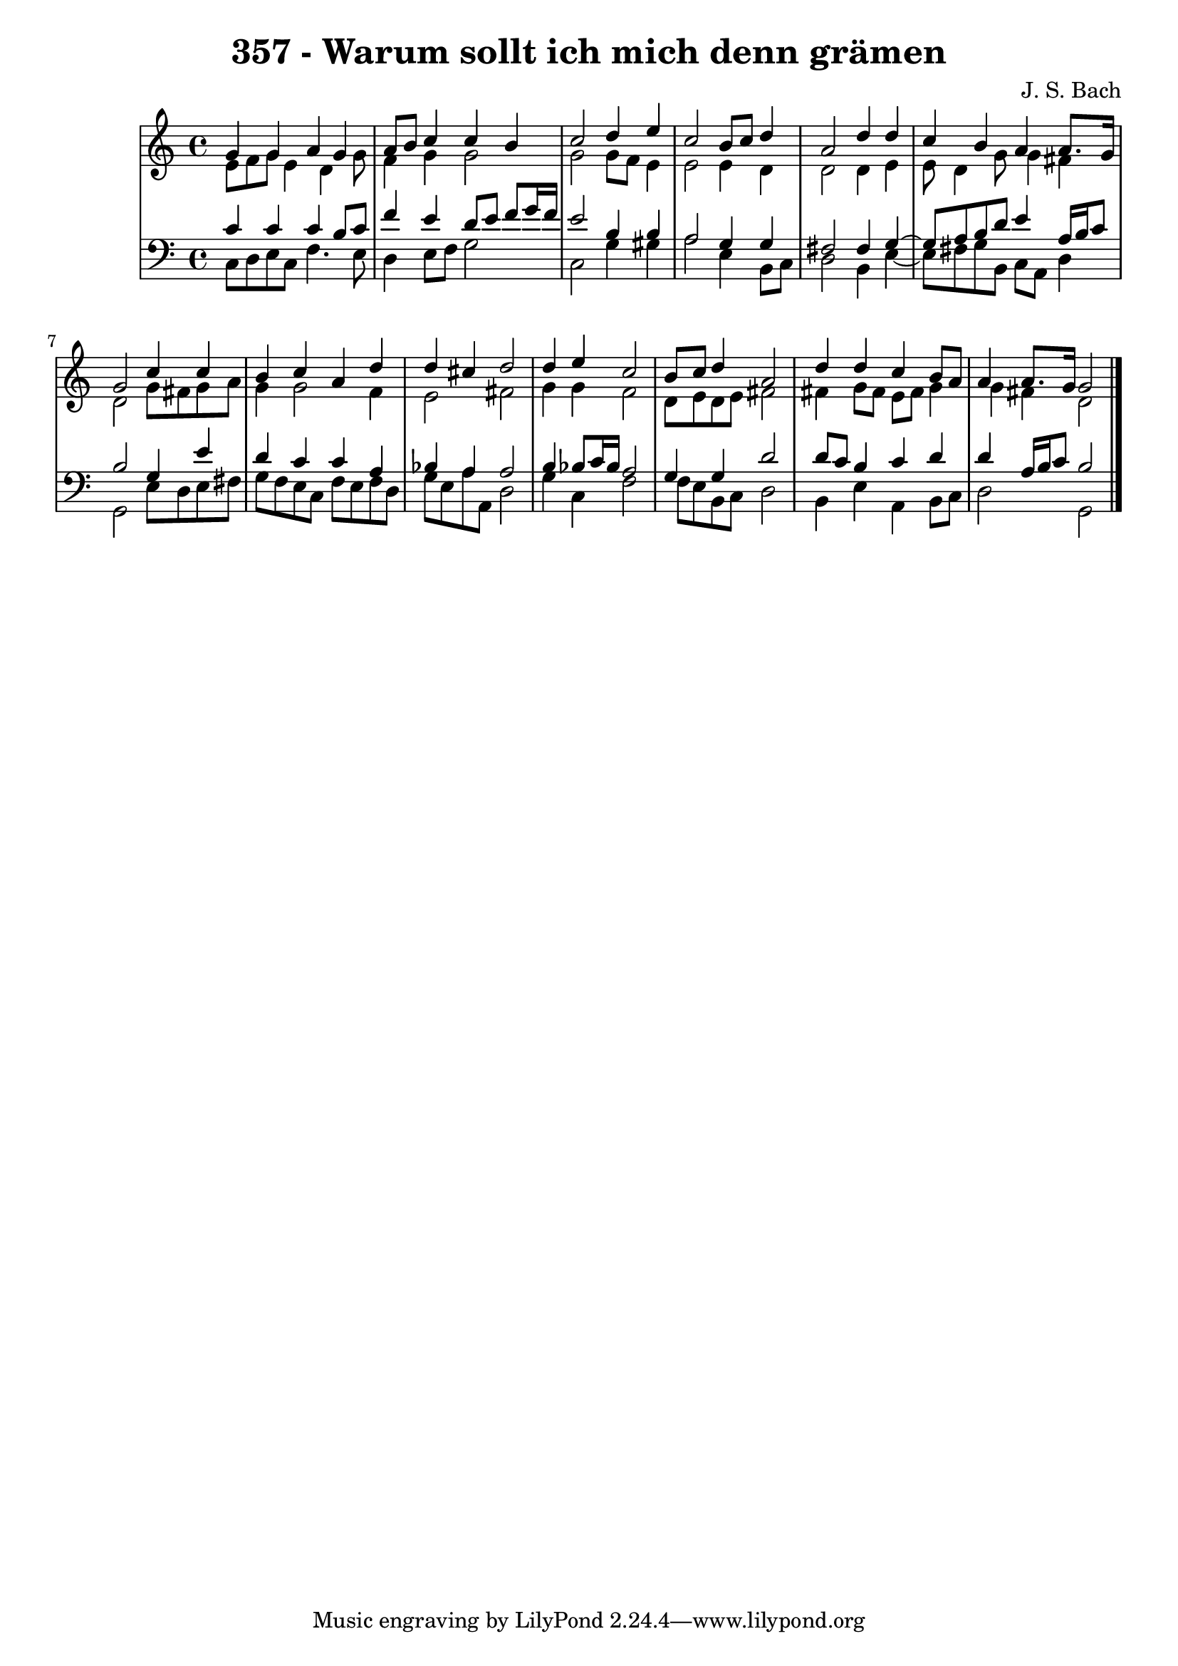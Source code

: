 \version "2.10.33"

\header {
  title = "357 - Warum sollt ich mich denn grämen"
  composer = "J. S. Bach"
}


global = {
  \time 4/4
  \key c \major
}


soprano = \relative c'' {
  g4 g4 a4 g4 
  a8 b8 c4 c4 b4 
  c2 d4 e4 
  c2 b8 c8 d4 
  a2 d4 d4   %5
  c4 b4 a4 a8. g16 
  g2 c4 c4 
  b4 c4 a4 d4 
  d4 cis4 d2 
  d4 e4 c2   %10
  b8 c8 d4 a2 
  d4 d4 c4 b8 a8 
  a4 a8. g16 g2 
  
}

alto = \relative c' {
  e8 f8 g8 e4 d4 g8 
  f4 g4 g2 
  g2 g8 f8 e4 
  e2 e4 d4 
  d2 d4 e4   %5
  e8 d4 g8 g4 fis4 
  d2 g8 fis8 g8 a8 
  g4 g2 f4 
  e2 fis2 
  g4 g4 f2   %10
  d8 e8 d8 e8 fis2 
  fis4 g8 fis8 e8 fis8 g4 
  g4 fis4 d2 
  
}

tenor = \relative c' {
  c4 c4 c4 b8 c8 
  f4 e4 d8 e8 f8 g16 f16 
  e2 b4 b4 
  a2 g4 g4 
  fis2 fis4 g4~   %5
  g8 a8 b8 d8 e4 a,16 b16 c8 
  b2 g4 e'4 
  d4 c4 c4 a4 
  bes4 a4 a2 
  b4 bes8 c16 bes16 a2   %10
  g4 g4 d'2 
  d8 c8 b4 c4 d4 
  d4 a16 b16 c8 b2 
  
}

baixo = \relative c {
  c8 d8 e8 c8 f4. e8 
  d4 e8 f8 g2 
  c,2 g'4 gis4 
  a2 e4 b8 c8 
  d2 b4 e4~   %5
  e8 fis8 g8 b,8 c8 a8 d4 
  g,2 e'8 d8 e8 fis8 
  g8 f8 e8 c8 f8 e8 f8 d8 
  g8 e8 a8 a,8 d2 
  g4 c,4 f2   %10
  f8 e8 b8 c8 d2 
  b4 e4 a,4 b8 c8 
  d2 g,2 
  
}

\score {
  <<
    \new StaffGroup <<
      \override StaffGroup.SystemStartBracket #'style = #'line 
      \new Staff {
        <<
          \global
          \new Voice = "soprano" { \voiceOne \soprano }
          \new Voice = "alto" { \voiceTwo \alto }
        >>
      }
      \new Staff {
        <<
          \global
          \clef "bass"
          \new Voice = "tenor" {\voiceOne \tenor }
          \new Voice = "baixo" { \voiceTwo \baixo \bar "|."}
        >>
      }
    >>
  >>
  \layout {}
  \midi {}
}
